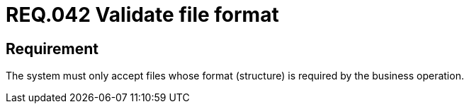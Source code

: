 :slug: rules/042/
:category: files
:description: This document details the security guidelines and requirements related to files management within the organization or company. Therefore, in this requirement it is recommended that every system validates the format of the files established by the business operation.
:keywords: System, Validate, File, Format, Security, Business
:rules: yes

= REQ.042 Validate file format

== Requirement

The system must only accept files
whose format (structure) is required by the business operation.
